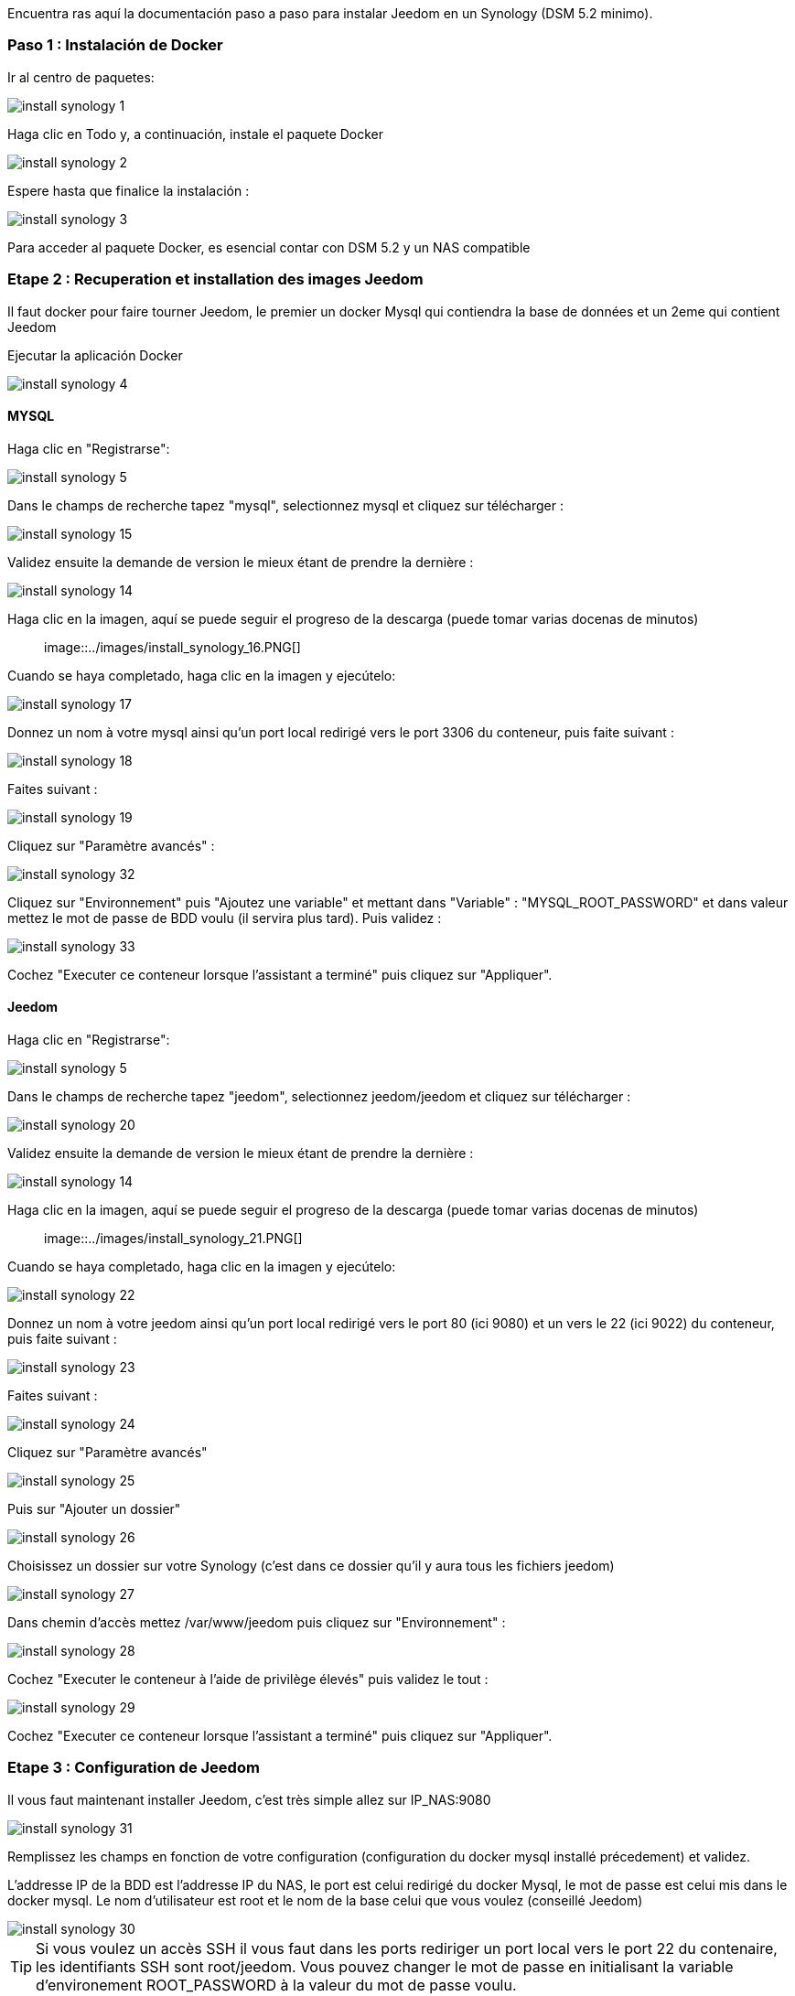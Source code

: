 Encuentra ras aquí la documentación paso a paso para instalar Jeedom en un Synology (DSM 5.2 minimo).

=== Paso 1 : Instalación de Docker

Ir al centro de paquetes: 

image::../images/install_synology_1.PNG[]

Haga clic en Todo y, a continuación, instale el paquete Docker

image::../images/install_synology_2.PNG[]

Espere hasta que finalice la instalación : 

image::../images/install_synology_3.PNG[]

[IMPORTANTE]
Para acceder al paquete Docker, es esencial contar con DSM 5.2 y un NAS compatible

=== Etape 2 : Recuperation et installation des images Jeedom

Il faut docker pour faire tourner Jeedom, le premier un docker Mysql qui contiendra la base de données et un 2eme qui contient Jeedom

Ejecutar la aplicación Docker 

image::../images/install_synology_4.PNG[]

==== MYSQL

Haga clic en "Registrarse": 

image::../images/install_synology_5.PNG[]

Dans le champs de recherche tapez "mysql", selectionnez mysql et cliquez sur télécharger : 

image::../images/install_synology_15.PNG[]

Validez ensuite la demande de version le mieux étant de prendre la dernière : 

image::../images/install_synology_14.PNG[]

Haga clic en la imagen, aquí se puede seguir el progreso de la descarga (puede tomar varias docenas de minutos) :: 

image::../images/install_synology_16.PNG[]

Cuando se haya completado, haga clic en la imagen y ejecútelo: 

image::../images/install_synology_17.PNG[]

Donnez un nom à votre mysql ainsi qu'un port local redirigé vers le port 3306 du conteneur, puis faite suivant :

image::../images/install_synology_18.PNG[]

Faites suivant :

image::../images/install_synology_19.PNG[]

Cliquez sur "Paramètre avancés" :

image::../images/install_synology_32.PNG[]

Cliquez sur "Environnement" puis "Ajoutez une variable" et mettant dans "Variable" : "MYSQL_ROOT_PASSWORD" et dans valeur mettez le mot de passe de BDD voulu (il servira plus tard). Puis validez : 

image::../images/install_synology_33.PNG[]

Cochez "Executer ce conteneur lorsque l'assistant a terminé" puis cliquez sur "Appliquer".

==== Jeedom

Haga clic en "Registrarse": 

image::../images/install_synology_5.PNG[]

Dans le champs de recherche tapez "jeedom", selectionnez jeedom/jeedom et cliquez sur télécharger : 

image::../images/install_synology_20.PNG[]

Validez ensuite la demande de version le mieux étant de prendre la dernière : 

image::../images/install_synology_14.PNG[]

Haga clic en la imagen, aquí se puede seguir el progreso de la descarga (puede tomar varias docenas de minutos) :: 

image::../images/install_synology_21.PNG[]

Cuando se haya completado, haga clic en la imagen y ejecútelo: 

image::../images/install_synology_22.PNG[]

Donnez un nom à votre jeedom ainsi qu'un port local redirigé vers le port 80 (ici 9080) et un vers le 22 (ici 9022) du conteneur, puis faite suivant :

image::../images/install_synology_23.PNG[]

Faites suivant :

image::../images/install_synology_24.PNG[]

Cliquez sur "Paramètre avancés"

image::../images/install_synology_25.PNG[]

Puis sur "Ajouter un dossier"

image::../images/install_synology_26.PNG[]

Choisissez un dossier sur votre Synology (c'est dans ce dossier qu'il y aura tous les fichiers jeedom)

image::../images/install_synology_27.PNG[]

Dans chemin d'accès mettez /var/www/jeedom puis cliquez sur "Environnement" :

image::../images/install_synology_28.PNG[]

Cochez "Executer le conteneur à l'aide de privilège élevés" puis validez le tout :

image::../images/install_synology_29.PNG[]

Cochez "Executer ce conteneur lorsque l'assistant a terminé" puis cliquez sur "Appliquer".

=== Etape 3 : Configuration de Jeedom

Il vous faut maintenant installer Jeedom, c'est très simple allez sur IP_NAS:9080

image::../images/install_synology_31.PNG[]

Remplissez les champs en fonction de votre configuration (configuration du docker mysql installé précedement) et validez.

[IMPORTANTE]
L'addresse IP de la BDD est l'addresse IP du NAS, le port est celui redirigé du docker Mysql, le mot de passe est celui mis dans le docker mysql. Le nom d'utilisateur est root et le nom de la base celui que vous voulez (conseillé Jeedom)

image::../images/install_synology_30.PNG[]

[TIP]
Si vous voulez un accès SSH il vous faut dans les ports rediriger un port local vers le port 22 du contenaire, les identifiants SSH sont root/jeedom. Vous pouvez changer le mot de passe en initialisant la variable d'environement ROOT_PASSWORD à la valeur du mot de passe voulu.

Por lo demás se puede seguir la documentación https://www.jeedom.fr/doc/documentation/premiers-pas/fr_FR/doc-premiers-pas.html[Premier pas avec Jeedom]